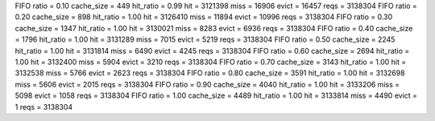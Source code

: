 FIFO ratio = 0.10 cache_size = 449 hit_ratio = 0.99 hit = 3121398 miss = 16906 evict = 16457 reqs = 3138304
FIFO ratio = 0.20 cache_size = 898 hit_ratio = 1.00 hit = 3126410 miss = 11894 evict = 10996 reqs = 3138304
FIFO ratio = 0.30 cache_size = 1347 hit_ratio = 1.00 hit = 3130021 miss = 8283 evict = 6936 reqs = 3138304
FIFO ratio = 0.40 cache_size = 1796 hit_ratio = 1.00 hit = 3131289 miss = 7015 evict = 5219 reqs = 3138304
FIFO ratio = 0.50 cache_size = 2245 hit_ratio = 1.00 hit = 3131814 miss = 6490 evict = 4245 reqs = 3138304
FIFO ratio = 0.60 cache_size = 2694 hit_ratio = 1.00 hit = 3132400 miss = 5904 evict = 3210 reqs = 3138304
FIFO ratio = 0.70 cache_size = 3143 hit_ratio = 1.00 hit = 3132538 miss = 5766 evict = 2623 reqs = 3138304
FIFO ratio = 0.80 cache_size = 3591 hit_ratio = 1.00 hit = 3132698 miss = 5606 evict = 2015 reqs = 3138304
FIFO ratio = 0.90 cache_size = 4040 hit_ratio = 1.00 hit = 3133206 miss = 5098 evict = 1058 reqs = 3138304
FIFO ratio = 1.00 cache_size = 4489 hit_ratio = 1.00 hit = 3133814 miss = 4490 evict = 1 reqs = 3138304
